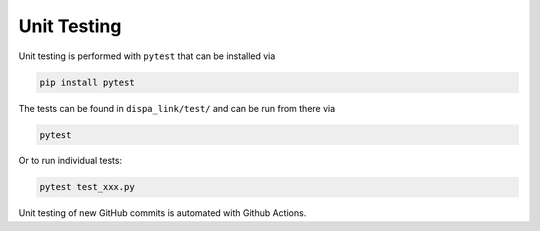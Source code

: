 ########################
Unit Testing
########################


Unit testing is performed with ``pytest`` that can be installed via

.. code::

    pip install pytest

The tests can be found in ``dispa_link/test/`` and can be run from there via

.. code::

    pytest

Or to run individual tests:

.. code::

    pytest test_xxx.py

Unit testing of new GitHub commits is automated with Github Actions.